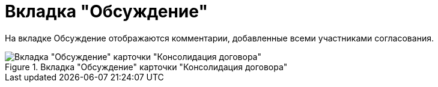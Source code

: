= Вкладка "Обсуждение"

На вкладке Обсуждение отображаются комментарии, добавленные всеми участниками согласования.

.Вкладка "Обсуждение" карточки "Консолидация договора"
image::discussion-tab-consolidation.png[Вкладка "Обсуждение" карточки "Консолидация договора"]
